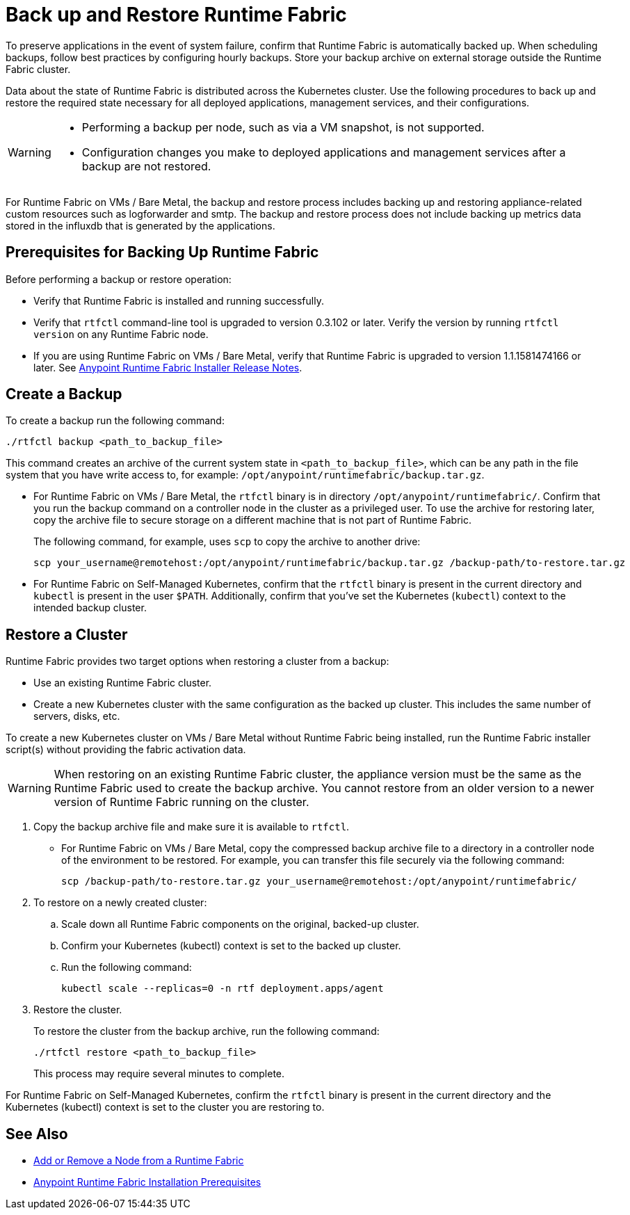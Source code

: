 = Back up and Restore Runtime Fabric

To preserve applications in the event of system failure, confirm that Runtime Fabric is automatically backed up. When scheduling backups, follow best practices by configuring hourly backups. Store your backup archive on external storage outside the Runtime Fabric cluster.

Data about the state of Runtime Fabric is distributed across the Kubernetes cluster. Use the following procedures to back up and restore the required state necessary for all deployed applications, management services, and their configurations.


[WARNING]
====
* Performing a backup per node, such as via a VM snapshot, is not supported.
* Configuration changes you make to deployed applications and management services after a backup are not restored.
====

For Runtime Fabric on VMs / Bare Metal, the backup and restore process includes backing up and restoring appliance-related custom resources such as logforwarder and smtp. The backup and restore process does not include backing up metrics data stored in the influxdb that is generated by the applications.


== Prerequisites for Backing Up Runtime Fabric

Before performing a backup or restore operation:

* Verify that Runtime Fabric is installed and running successfully.
* Verify that `rtfctl` command-line tool is upgraded to version 0.3.102 or later. Verify the version by running `rtfctl version` on any Runtime Fabric node.
* If you are using Runtime Fabric on VMs / Bare Metal, verify that Runtime Fabric is upgraded to version 1.1.1581474166 or later. See xref:release-notes::runtime-fabric/runtime-fabric-installer-release-notes.adoc[Anypoint Runtime Fabric Installer Release Notes].

== Create a Backup

To create a backup run the following command:

----
./rtfctl backup <path_to_backup_file>
----

This command creates an archive of the current system state in `<path_to_backup_file>`, which can be any path in the file system that you have write access to, for example: `/opt/anypoint/runtimefabric/backup.tar.gz`. 

* For Runtime Fabric on VMs / Bare Metal, the `rtfctl` binary is in directory `/opt/anypoint/runtimefabric/`. Confirm that you run the backup command on a controller node in the cluster as a privileged user. To use the archive for restoring later, copy the archive file to secure storage on a different machine that is not part of Runtime Fabric. 
+
The following command, for example, uses `scp` to copy the archive to another drive: 
+
----
scp your_username@remotehost:/opt/anypoint/runtimefabric/backup.tar.gz /backup-path/to-restore.tar.gz
----

* For Runtime Fabric on Self-Managed Kubernetes, confirm that the `rtfctl` binary is present in the current directory and `kubectl` is present in the user `$PATH`. Additionally, confirm that you've set the Kubernetes (`kubectl`) context to the intended backup cluster. 

== Restore a Cluster

Runtime Fabric provides two target options when restoring a cluster from a backup:

* Use an existing Runtime Fabric cluster.
* Create a new Kubernetes cluster with the same configuration as the backed up cluster. This includes the same number of servers, disks, etc.

To create a new Kubernetes cluster on VMs / Bare Metal without Runtime Fabric being installed, run the Runtime Fabric installer script(s) without providing the fabric activation data.

[WARNING]
====
When restoring on an existing Runtime Fabric cluster, the appliance version must be the same as the Runtime Fabric used to create the backup archive. You cannot restore from an older version to a newer version of Runtime Fabric running on the cluster.
====

. Copy the backup archive file and make sure it is available to `rtfctl`.
+
* For Runtime Fabric on VMs / Bare Metal, copy the compressed backup archive file to a directory in a controller node of the environment to be restored. For example, you can transfer this file securely via the following command: 
+
----
scp /backup-path/to-restore.tar.gz your_username@remotehost:/opt/anypoint/runtimefabric/
----

. To restore on a newly created cluster:
.. Scale down all Runtime Fabric components on the original, backed-up cluster. 
.. Confirm your Kubernetes (kubectl) context is set to the backed up cluster. 
.. Run the following command:
+
----
kubectl scale --replicas=0 -n rtf deployment.apps/agent
----

. Restore the cluster.
+
To restore the cluster from the backup archive, run the following command: 
+
----
./rtfctl restore <path_to_backup_file>
----
+
This process may require several minutes to complete.

For Runtime Fabric on Self-Managed Kubernetes, confirm the `rtfctl` binary is present in the current directory and the Kubernetes (kubectl) context is set to the cluster you are restoring to.


== See Also

* xref:manage-nodes.adoc[Add or Remove a Node from a Runtime Fabric]
* xref:install-prereqs.adoc[Anypoint Runtime Fabric Installation Prerequisites]
